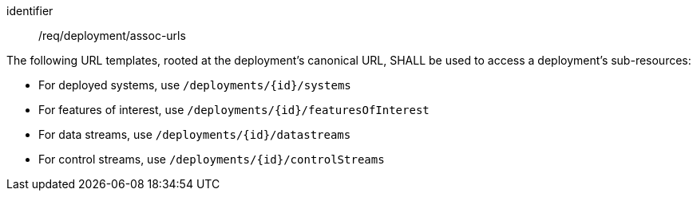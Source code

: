 [requirement,model=ogc]
====
[%metadata]
identifier:: /req/deployment/assoc-urls

The following URL templates, rooted at the deployment's canonical URL, SHALL be used to access a deployment's sub-resources:

- For deployed systems, use `/deployments/{id}/systems`
- For features of interest, use `/deployments/{id}/featuresOfInterest`
- For data streams, use `/deployments/{id}/datastreams`
- For control streams, use `/deployments/{id}/controlStreams`
====
